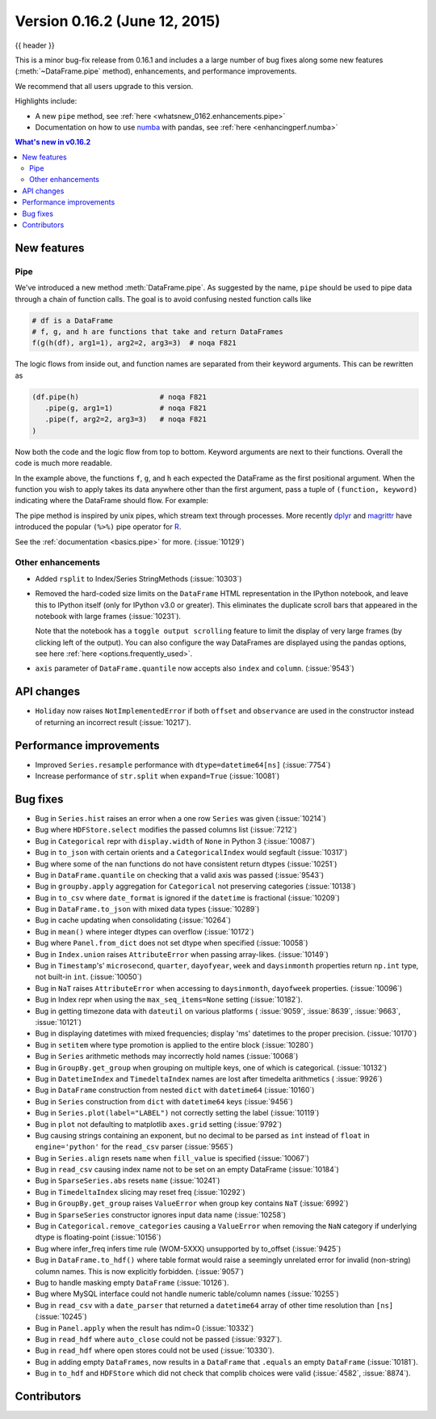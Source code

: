 .. _whatsnew_0162:

Version 0.16.2 (June 12, 2015)
------------------------------

{{ header }}


This is a minor bug-fix release from 0.16.1 and includes a a large number of
bug fixes along some new features (:meth:`~DataFrame.pipe` method), enhancements, and performance improvements.

We recommend that all users upgrade to this version.

Highlights include:

- A new ``pipe`` method, see :ref:`here <whatsnew_0162.enhancements.pipe>`
- Documentation on how to use numba_ with pandas, see :ref:`here <enhancingperf.numba>`


.. contents:: What's new in v0.16.2
    :local:
    :backlinks: none

.. _numba: http://numba.pydata.org

.. _whatsnew_0162.enhancements:

New features
~~~~~~~~~~~~

.. _whatsnew_0162.enhancements.pipe:

Pipe
^^^^

We've introduced a new method :meth:`DataFrame.pipe`. As suggested by the name, ``pipe``
should be used to pipe data through a chain of function calls.
The goal is to avoid confusing nested function calls like

.. code-block:: python

   # df is a DataFrame
   # f, g, and h are functions that take and return DataFrames
   f(g(h(df), arg1=1), arg2=2, arg3=3)  # noqa F821

The logic flows from inside out, and function names are separated from their keyword arguments.
This can be rewritten as

.. code-block:: python

   (df.pipe(h)                   # noqa F821
      .pipe(g, arg1=1)           # noqa F821
      .pipe(f, arg2=2, arg3=3)   # noqa F821
   )

Now both the code and the logic flow from top to bottom. Keyword arguments are next to
their functions. Overall the code is much more readable.

In the example above, the functions ``f``, ``g``, and ``h`` each expected the DataFrame as the first positional argument.
When the function you wish to apply takes its data anywhere other than the first argument, pass a tuple
of ``(function, keyword)`` indicating where the DataFrame should flow. For example:

.. ipython:: python

   import statsmodels.formula.api as sm

   bb = pd.read_csv('data/baseball.csv', index_col='id')

   # sm.ols takes (formula, data)
   (bb.query('h > 0')
      .assign(ln_h=lambda df: np.log(df.h))
      .pipe((sm.ols, 'data'), 'hr ~ ln_h + year + g + C(lg)')
      .fit()
      .summary()
    )

The pipe method is inspired by unix pipes, which stream text through
processes. More recently dplyr_ and magrittr_ have introduced the
popular ``(%>%)`` pipe operator for R_.

See the :ref:`documentation <basics.pipe>` for more. (:issue:`10129`)

.. _dplyr: https://github.com/hadley/dplyr
.. _magrittr: https://github.com/smbache/magrittr
.. _R: http://www.r-project.org

.. _whatsnew_0162.enhancements.other:

Other enhancements
^^^^^^^^^^^^^^^^^^

- Added ``rsplit`` to Index/Series StringMethods (:issue:`10303`)

- Removed the hard-coded size limits on the ``DataFrame`` HTML representation
  in the IPython notebook, and leave this to IPython itself (only for IPython
  v3.0 or greater). This eliminates the duplicate scroll bars that appeared in
  the notebook with large frames (:issue:`10231`).

  Note that the notebook has a ``toggle output scrolling`` feature to limit the
  display of very large frames (by clicking left of the output).
  You can also configure the way DataFrames are displayed using the pandas
  options, see here :ref:`here <options.frequently_used>`.

- ``axis`` parameter of ``DataFrame.quantile`` now accepts also ``index`` and ``column``. (:issue:`9543`)

.. _whatsnew_0162.api:

API changes
~~~~~~~~~~~

- ``Holiday`` now raises ``NotImplementedError`` if both ``offset`` and ``observance`` are used in the constructor instead of returning an incorrect result (:issue:`10217`).


.. _whatsnew_0162.performance:

Performance improvements
~~~~~~~~~~~~~~~~~~~~~~~~

- Improved ``Series.resample`` performance with ``dtype=datetime64[ns]`` (:issue:`7754`)
- Increase performance of ``str.split`` when ``expand=True`` (:issue:`10081`)

.. _whatsnew_0162.bug_fixes:

Bug fixes
~~~~~~~~~

- Bug in ``Series.hist`` raises an error when a one row ``Series`` was given (:issue:`10214`)
- Bug where ``HDFStore.select`` modifies the passed columns list (:issue:`7212`)
- Bug in ``Categorical`` repr with ``display.width`` of ``None`` in Python 3 (:issue:`10087`)
- Bug in ``to_json`` with certain orients and a ``CategoricalIndex`` would segfault (:issue:`10317`)
- Bug where some of the nan functions do not have consistent return dtypes (:issue:`10251`)
- Bug in ``DataFrame.quantile`` on checking that a valid axis was passed (:issue:`9543`)
- Bug in ``groupby.apply`` aggregation for ``Categorical`` not preserving categories (:issue:`10138`)
- Bug in ``to_csv`` where ``date_format`` is ignored if the ``datetime`` is fractional (:issue:`10209`)
- Bug in ``DataFrame.to_json`` with mixed data types (:issue:`10289`)
- Bug in cache updating when consolidating (:issue:`10264`)
- Bug in ``mean()`` where integer dtypes can overflow (:issue:`10172`)
- Bug where ``Panel.from_dict`` does not set dtype when specified (:issue:`10058`)
- Bug in ``Index.union`` raises ``AttributeError`` when passing array-likes. (:issue:`10149`)
- Bug in ``Timestamp``'s' ``microsecond``, ``quarter``, ``dayofyear``, ``week`` and ``daysinmonth`` properties return ``np.int`` type, not built-in ``int``. (:issue:`10050`)
- Bug in ``NaT`` raises ``AttributeError`` when accessing to ``daysinmonth``, ``dayofweek`` properties. (:issue:`10096`)
- Bug in Index repr when using the ``max_seq_items=None`` setting (:issue:`10182`).
- Bug in getting timezone data with ``dateutil`` on various platforms ( :issue:`9059`, :issue:`8639`, :issue:`9663`, :issue:`10121`)
- Bug in displaying datetimes with mixed frequencies; display 'ms' datetimes to the proper precision. (:issue:`10170`)
- Bug in ``setitem`` where type promotion is applied to the entire block (:issue:`10280`)
- Bug in ``Series`` arithmetic methods may incorrectly hold names (:issue:`10068`)
- Bug in ``GroupBy.get_group`` when grouping on multiple keys, one of which is categorical. (:issue:`10132`)
- Bug in ``DatetimeIndex`` and ``TimedeltaIndex`` names are lost after timedelta arithmetics ( :issue:`9926`)
- Bug in ``DataFrame`` construction from nested ``dict`` with ``datetime64`` (:issue:`10160`)
- Bug in ``Series`` construction from ``dict`` with ``datetime64`` keys (:issue:`9456`)
- Bug in ``Series.plot(label="LABEL")`` not correctly setting the label (:issue:`10119`)
- Bug in ``plot`` not defaulting to matplotlib ``axes.grid`` setting (:issue:`9792`)
- Bug causing strings containing an exponent, but no decimal to be parsed as ``int`` instead of ``float`` in ``engine='python'`` for the ``read_csv`` parser (:issue:`9565`)
- Bug in ``Series.align`` resets ``name`` when ``fill_value`` is specified (:issue:`10067`)
- Bug in ``read_csv`` causing index name not to be set on an empty DataFrame (:issue:`10184`)
- Bug in ``SparseSeries.abs`` resets ``name`` (:issue:`10241`)
- Bug in ``TimedeltaIndex`` slicing may reset freq (:issue:`10292`)
- Bug in ``GroupBy.get_group`` raises ``ValueError`` when group key contains ``NaT`` (:issue:`6992`)
- Bug in ``SparseSeries`` constructor ignores input data name (:issue:`10258`)
- Bug in ``Categorical.remove_categories`` causing a ``ValueError`` when removing the ``NaN`` category if underlying dtype is floating-point (:issue:`10156`)
- Bug where infer_freq infers time rule (WOM-5XXX) unsupported by to_offset (:issue:`9425`)
- Bug in ``DataFrame.to_hdf()`` where table format would raise a seemingly unrelated error for invalid (non-string) column names. This is now explicitly forbidden. (:issue:`9057`)
- Bug to handle masking empty ``DataFrame`` (:issue:`10126`).
- Bug where MySQL interface could not handle numeric table/column names (:issue:`10255`)
- Bug in ``read_csv`` with a ``date_parser`` that returned a ``datetime64`` array of other time resolution than ``[ns]`` (:issue:`10245`)
- Bug in ``Panel.apply`` when the result has ndim=0 (:issue:`10332`)
- Bug in ``read_hdf`` where ``auto_close`` could not be passed (:issue:`9327`).
- Bug in ``read_hdf`` where open stores could not be used (:issue:`10330`).
- Bug in adding empty ``DataFrames``, now results in a ``DataFrame`` that ``.equals`` an empty ``DataFrame`` (:issue:`10181`).
- Bug in ``to_hdf`` and ``HDFStore`` which did not check that complib choices were valid (:issue:`4582`, :issue:`8874`).


.. _whatsnew_0.16.2.contributors:

Contributors
~~~~~~~~~~~~

.. contributors:: v0.16.1..v0.16.2
